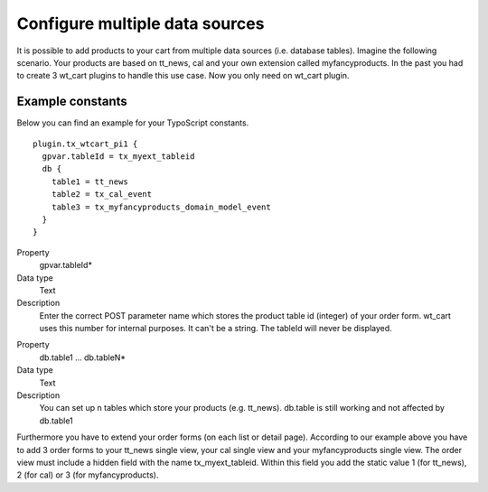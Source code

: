 ﻿

.. ==================================================
.. FOR YOUR INFORMATION
.. --------------------------------------------------
.. -*- coding: utf-8 -*- with BOM.

.. ==================================================
.. DEFINE SOME TEXTROLES
.. --------------------------------------------------
.. role::   underline
.. role::   typoscript(code)
.. role::   ts(typoscript)
   :class:  typoscript
.. role::   php(code)


Configure multiple data sources
^^^^^^^^^^^^^^^^^^^^^^^^^^^^^^^

It is possible to add products to your cart from multiple data sources
(i.e. database tables). Imagine the following scenario.
Your products are based on tt\_news, cal and your own extension called
myfancyproducts. In the past you had to create 3 wt_cart plugins to handle
this use case. Now you only need on wt_cart plugin.

Example constants
"""""""""""""""""

Below you can find an example for your TypoScript constants.

::

   plugin.tx_wtcart_pi1 {
     gpvar.tableId = tx_myext_tableid
     db {
       table1 = tt_news
       table2 = tx_cal_event 
       table3 = tx_myfancyproducts_domain_model_event
     }
   }

.. ### BEGIN~OF~TABLE ###

.. container:: table-row

   Property
         gpvar.tableId\*
   
   Data type
         Text
   
   Description
         Enter the correct POST parameter name which stores the product table id
         (integer) of your order form. wt\_cart uses this number for internal purposes.
         It can't be a string. The tableId will never be displayed.


.. container:: table-row

   Property
         db.table1 … db.tableN\*
   
   Data type
         Text
   
   Description
         You can set up n tables which store your products (e.g. tt\_news).
         db.table is still working and not affected by db.table1


.. ###### END~OF~TABLE ######

Furthermore you have to extend your order forms (on each list or detail page).
According to our example above you have to add 3 order forms to your tt\_news
single view, your cal single view and your myfancyproducts single view. The
order view must include a hidden field with the name tx\_myext\_tableid.
Within this field you add the static value 1 (for tt\_news), 2 (for cal) or 3
(for myfancyproducts).

